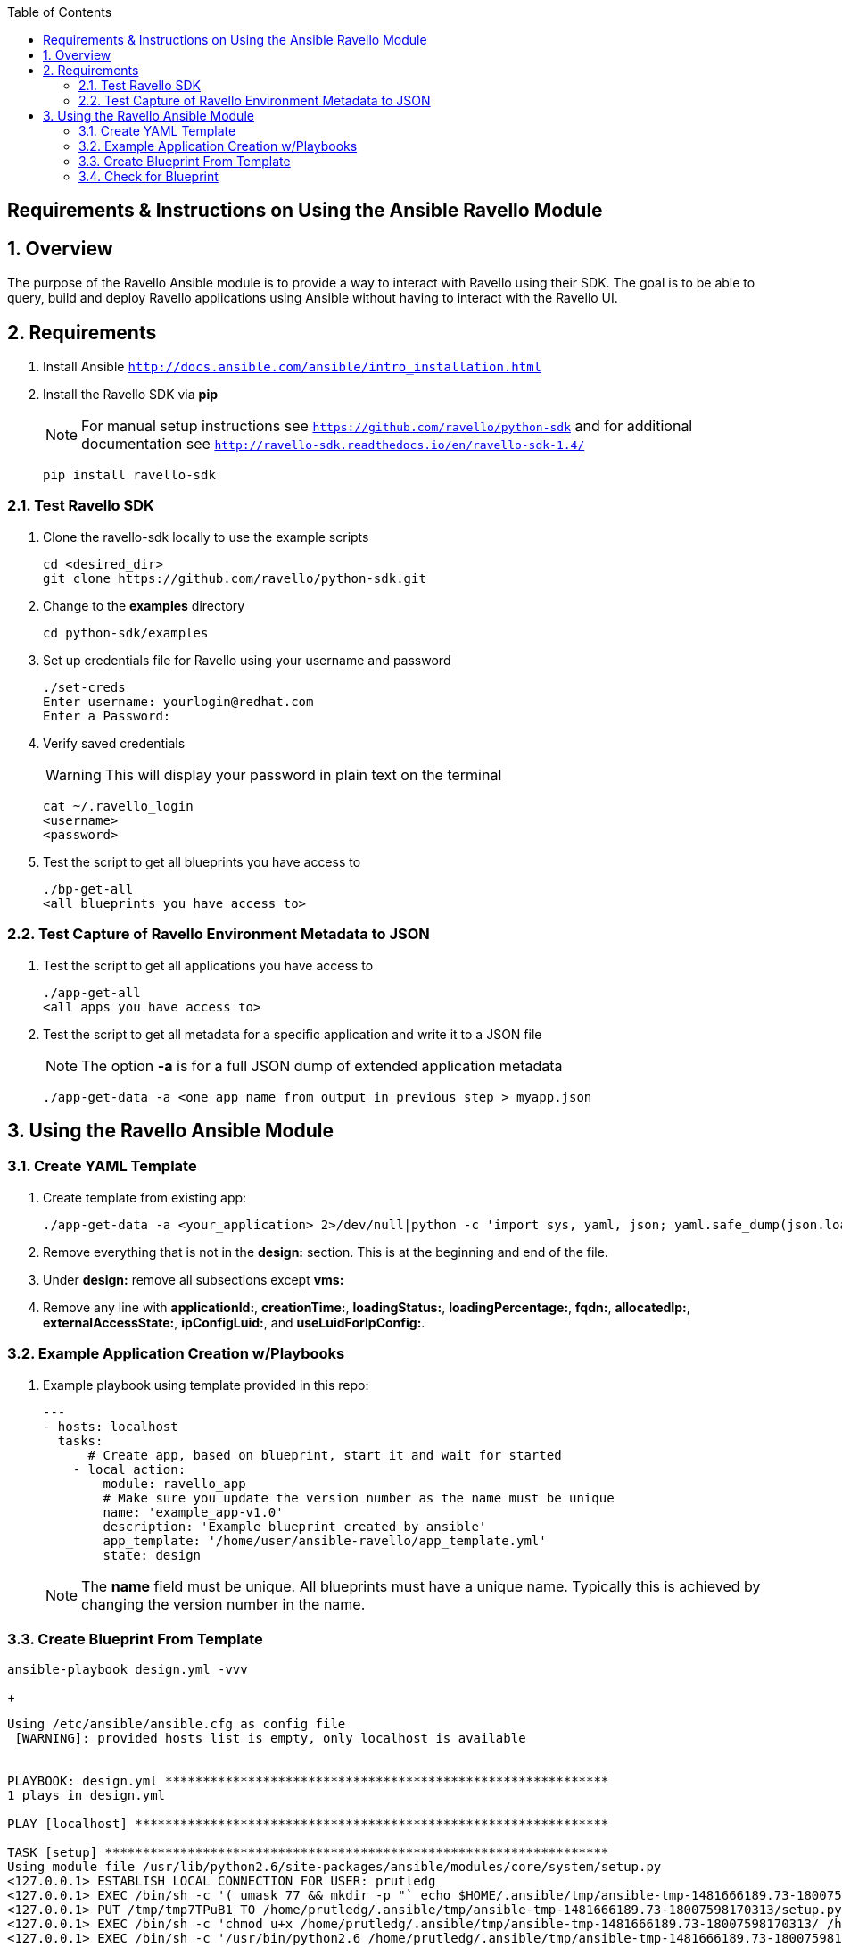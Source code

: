 :scrollbar:
:data-uri:
:toc2:

== Requirements & Instructions on Using the Ansible Ravello Module

:numbered:

== Overview

The purpose of the Ravello Ansible module is to provide a way to interact with Ravello using their SDK.  The goal is to be able to query, build and deploy Ravello applications using Ansible without having to interact with the Ravello UI.

== Requirements

. Install Ansible `http://docs.ansible.com/ansible/intro_installation.html`
. Install the Ravello SDK via **pip**
+
NOTE: For manual setup instructions see `https://github.com/ravello/python-sdk` and for additional documentation see `http://ravello-sdk.readthedocs.io/en/ravello-sdk-1.4/`
+
----
pip install ravello-sdk
----

=== Test Ravello SDK

. Clone the ravello-sdk locally to use the example scripts
+
----
cd <desired_dir>
git clone https://github.com/ravello/python-sdk.git
----
+
. Change to the **examples** directory
+
----
cd python-sdk/examples
----
+
. Set up credentials file for Ravello using your username and password
+
----
./set-creds
Enter username: yourlogin@redhat.com
Enter a Password:
----
+
. Verify saved credentials
+
WARNING: This will display your password in plain text on the terminal
+
----
cat ~/.ravello_login
<username>
<password>
----
+
. Test the script to get all blueprints you have access to
+
----
./bp-get-all
<all blueprints you have access to>
----

=== Test Capture of Ravello Environment Metadata to JSON

. Test the script to get all applications you have access to
+
----
./app-get-all
<all apps you have access to>
----
+
. Test the script to get all metadata for a specific application and write it to a JSON file
+
NOTE: The option **-a** is for a full JSON dump of extended application metadata
+
----
./app-get-data -a <one app name from output in previous step > myapp.json
----

== Using the Ravello Ansible Module

=== Create YAML Template

. Create template from existing app:
+
----
./app-get-data -a <your_application> 2>/dev/null|python -c 'import sys, yaml, json; yaml.safe_dump(json.load(sys.stdin), sys.stdout, default_flow_style=False)' > out.yaml
----

. Remove everything that is not in the *design:* section.  This is at the beginning and end of the file.

. Under *design:* remove all subsections except *vms:*

. Remove any line with *applicationId:*, *creationTime:*, *loadingStatus:*, *loadingPercentage:*, *fqdn:*, *allocatedIp:*, *externalAccessState:*, *ipConfigLuid:*, and *useLuidForIpConfig:*.

=== Example Application Creation w/Playbooks

. Example playbook using template provided in this repo:
+
----
---
- hosts: localhost
  tasks:
      # Create app, based on blueprint, start it and wait for started
    - local_action:
        module: ravello_app
        # Make sure you update the version number as the name must be unique
        name: 'example_app-v1.0'
        description: 'Example blueprint created by ansible'
        app_template: '/home/user/ansible-ravello/app_template.yml'
        state: design
----
+
[NOTE]
The *name* field must be unique.  All blueprints must have a unique name.  Typically this is achieved by changing the version number in the name.

=== Create Blueprint From Template

----
ansible-playbook design.yml -vvv
----
+
----
Using /etc/ansible/ansible.cfg as config file
 [WARNING]: provided hosts list is empty, only localhost is available


PLAYBOOK: design.yml ***********************************************************
1 plays in design.yml

PLAY [localhost] ***************************************************************

TASK [setup] *******************************************************************
Using module file /usr/lib/python2.6/site-packages/ansible/modules/core/system/setup.py
<127.0.0.1> ESTABLISH LOCAL CONNECTION FOR USER: prutledg
<127.0.0.1> EXEC /bin/sh -c '( umask 77 && mkdir -p "` echo $HOME/.ansible/tmp/ansible-tmp-1481666189.73-18007598170313 `" && echo ansible-tmp-1481666189.73-18007598170313="` echo $HOME/.ansible/tmp/ansible-tmp-1481666189.73-18007598170313 `" ) && sleep 0'
<127.0.0.1> PUT /tmp/tmp7TPuB1 TO /home/prutledg/.ansible/tmp/ansible-tmp-1481666189.73-18007598170313/setup.py
<127.0.0.1> EXEC /bin/sh -c 'chmod u+x /home/prutledg/.ansible/tmp/ansible-tmp-1481666189.73-18007598170313/ /home/prutledg/.ansible/tmp/ansible-tmp-1481666189.73-18007598170313/setup.py && sleep 0'
<127.0.0.1> EXEC /bin/sh -c '/usr/bin/python2.6 /home/prutledg/.ansible/tmp/ansible-tmp-1481666189.73-18007598170313/setup.py; rm -rf "/home/prutledg/.ansible/tmp/ansible-tmp-1481666189.73-18007598170313/" > /dev/null 2>&1 && sleep 0'
ok: [localhost]

TASK [ravello_app] *************************************************************
task path: /home/prutledg/ansible-ravello/design.yml:5
Using module file /home/prutledg/ansible-ravello/library/ravello_app.py
<localhost> ESTABLISH LOCAL CONNECTION FOR USER: prutledg
<localhost> EXEC /bin/sh -c '( umask 77 && mkdir -p "` echo $HOME/.ansible/tmp/ansible-tmp-1481666190.57-63460892520707 `" && echo ansible-tmp-1481666190.57-63460892520707="` echo $HOME/.ansible/tmp/ansible-tmp-1481666190.57-63460892520707 `" ) && sleep 0'
<localhost> PUT /tmp/tmp7TPuB1 TO /home/prutledg/.ansible/tmp/ansible-tmp-1481666190.57-63460892520707/ravello_app.py
<localhost> EXEC /bin/sh -c 'chmod u+x /home/prutledg/.ansible/tmp/ansible-tmp-1481666190.57-63460892520707/ /home/prutledg/.ansible/tmp/ansible-tmp-1481666190.57-63460892520707/ravello_app.py && sleep 0'
<localhost> EXEC /bin/sh -c '/usr/bin/python2.6 /home/prutledg/.ansible/tmp/ansible-tmp-1481666190.57-63460892520707/ravello_app.py; rm -rf "/home/prutledg/.ansible/tmp/ansible-tmp-1481666190.57-63460892520707/" > /dev/null 2>&1 && sleep 0'
changed: [localhost -> localhost] => {
    "blueprint_id": "76743737",
    "changed": true,
    "invocation": {
        "module_args": {
            "app_template": "/home/prutledg/ansible-ravello/app_template.yml",
            "application_ttl": -1,
            "blueprint_description": null,
            "blueprint_id": null,
            "blueprint_name": null,
            "cloud": null,
            "description": "Example blueprint created by ansible",
            "name": "example_app-v1.0",
            "password": null,
            "publish_optimization": "cost",
            "region": null,
            "service_name": "ssh",
            "state": "design",
            "url": null,
            "username": null,
            "wait": true,
            "wait_timeout": 1200
        },
        "module_name": "ravello_app"
    },
    "name": "example_app-v1.0"
}
----

=== Check for Blueprint
